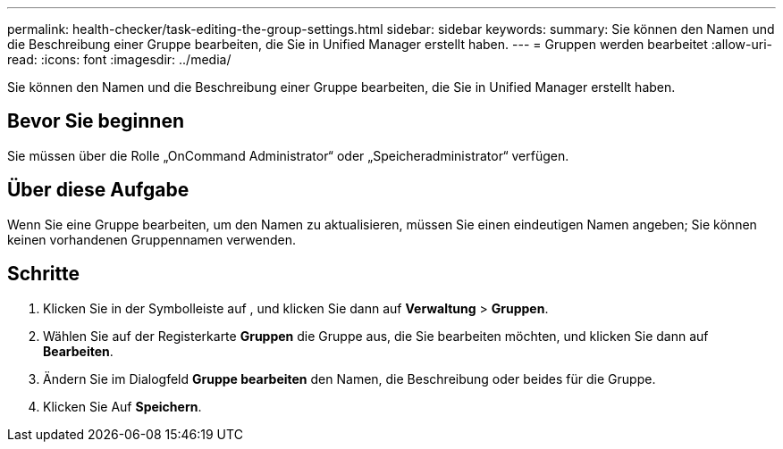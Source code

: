 ---
permalink: health-checker/task-editing-the-group-settings.html 
sidebar: sidebar 
keywords:  
summary: Sie können den Namen und die Beschreibung einer Gruppe bearbeiten, die Sie in Unified Manager erstellt haben. 
---
= Gruppen werden bearbeitet
:allow-uri-read: 
:icons: font
:imagesdir: ../media/


[role="lead"]
Sie können den Namen und die Beschreibung einer Gruppe bearbeiten, die Sie in Unified Manager erstellt haben.



== Bevor Sie beginnen

Sie müssen über die Rolle „OnCommand Administrator“ oder „Speicheradministrator“ verfügen.



== Über diese Aufgabe

Wenn Sie eine Gruppe bearbeiten, um den Namen zu aktualisieren, müssen Sie einen eindeutigen Namen angeben; Sie können keinen vorhandenen Gruppennamen verwenden.



== Schritte

. Klicken Sie in der Symbolleiste auf *image:../media/clusterpage-settings-icon.gif[""]*, und klicken Sie dann auf *Verwaltung* > *Gruppen*.
. Wählen Sie auf der Registerkarte *Gruppen* die Gruppe aus, die Sie bearbeiten möchten, und klicken Sie dann auf *Bearbeiten*.
. Ändern Sie im Dialogfeld *Gruppe bearbeiten* den Namen, die Beschreibung oder beides für die Gruppe.
. Klicken Sie Auf *Speichern*.

